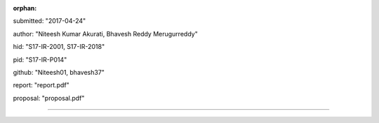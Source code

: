 :orphan:

submitted: "2017-04-24"

author: "Niteesh Kumar Akurati, Bhavesh Reddy Merugurreddy"

hid: "S17-IR-2001, S17-IR-2018"

pid: "S17-IR-P014"

github: "Niteesh01, bhavesh37"

report: "report.pdf"

proposal: "proposal.pdf"

--------------------------------------------------------------------------------
